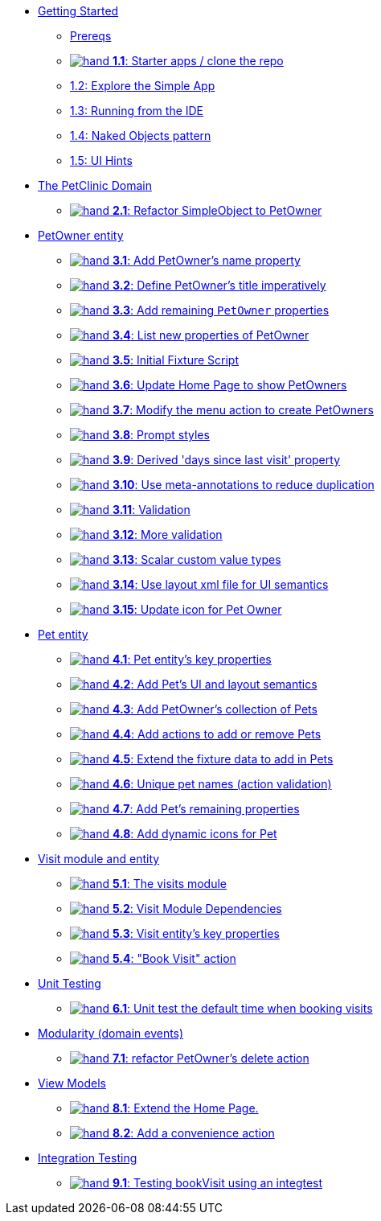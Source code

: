 
* xref:010-getting-started.adoc[Getting Started]
** xref:010-getting-started.adoc#prereqs[Prereqs]
** xref:010-getting-started.adoc#exercise-1-1-starter-apps-clone-the-repo[image:hand.png[] *1.1*: Starter apps / clone the repo]
** xref:010-getting-started.adoc#exercise-1-2-explore-the-simple-app[1.2: Explore the Simple App]
** xref:010-getting-started.adoc#exercise-1-3-running-from-the-ide[1.3: Running from the IDE]
** xref:010-getting-started.adoc#exercise-1-4-naked-objects-pattern[1.4: Naked Objects pattern]
** xref:010-getting-started.adoc#exercise-1-5-ui-hints[1.5: UI Hints]

* xref:020-the-petclinic-domain.adoc[The PetClinic Domain]
** xref:020-the-petclinic-domain.adoc#exercise-2-1-refactor-simpleobject-to-petowner[image:hand.png[] *2.1*: Refactor SimpleObject to PetOwner]

* xref:030-petowner-entity.adoc[PetOwner entity]
** xref:030-petowner-entity.adoc#exercise-3-1-add-petowners-knownAs-property[image:hand.png[] *3.1*: Add PetOwner's name property]
** xref:030-petowner-entity.adoc#exercise-3-2-define-PetOwners-title-imperatively[image:hand.png[] *3.2*: Define PetOwner's title imperatively]
** xref:030-petowner-entity.adoc#exercise-3-3-remaining-PetOwner-properties[image:hand.png[] *3.3*: Add remaining `PetOwner` properties]
** xref:030-petowner-entity.adoc#exercise-3-4-list-new-properties-of-PetOwner[image:hand.png[] *3.4*: List new properties of PetOwner]
** xref:030-petowner-entity.adoc#exercise-3-5-initial-fixture-script[image:hand.png[] *3.5*: Initial Fixture Script]
** xref:030-petowner-entity.adoc#exercise-3-6-update-home-page-to-show-PetOwners[image:hand.png[] *3.6*:  Update Home Page to show PetOwners]
** xref:030-petowner-entity.adoc#exercise-3-7-modify-the-menu-action-to-create-petowners[image:hand.png[] *3.7*: Modify the menu action to create PetOwners]
** xref:030-petowner-entity.adoc#exercise-3-8-prompt-styles[image:hand.png[] *3.8*: Prompt styles]
** xref:030-petowner-entity.adoc#exercise-3-9-derived-days-since-last-visit-property[image:hand.png[] *3.9*: Derived 'days since last visit' property]
** xref:030-petowner-entity.adoc#exercise-3-10-use-meta-annotations-to-reduce-duplication[image:hand.png[] *3.10*: Use meta-annotations to reduce duplication]
** xref:030-petowner-entity.adoc#exercise-3-11-validation[image:hand.png[] *3.11*: Validation]
** xref:030-petowner-entity.adoc#exercise-3-12-more-validation[image:hand.png[] *3.12*: More validation]
** xref:030-petowner-entity.adoc#exercise-3-13-scalar-custom-value-types[image:hand.png[] *3.13*: Scalar custom value types]
** xref:030-petowner-entity.adoc#exercise-3-14-use-layout-xml-file-for-ui-semantics[image:hand.png[] *3.14*: Use layout xml file for UI semantics]
** xref:030-petowner-entity.adoc#exercise-3-15-update-icon-for-pet-owner[image:hand.png[] *3.15*: Update icon for Pet Owner]


* xref:040-pet-entity.adoc[Pet entity]
** xref:040-pet-entity.adoc#exercise-4-1-pet-entitys-key-properties[image:hand.png[] *4.1*: Pet entity's key properties]
** xref:040-pet-entity.adoc#exercise-4-2-add-pet-ui-and-layout-semantics[image:hand.png[] *4.2*: Add Pet's UI and layout semantics]
** xref:040-pet-entity.adoc#exercise-4-3-add-petowners-collection-of-pets[image:hand.png[] *4.3*: Add PetOwner's collection of Pets]
** xref:040-pet-entity.adoc#exercise-4-4-add-actions-to-add-or-remove-pets[image:hand.png[] *4.4*: Add actions to add or remove Pets]
** xref:040-pet-entity.adoc#exercise-4-5-extend-the-fixture-data-to-add-in-Pets[image:hand.png[] *4.5*: Extend the fixture data to add in Pets]
** xref:040-pet-entity.adoc#exercise-4-6-add-action-validation[image:hand.png[] *4.6*: Unique pet names (action validation)]
** xref:040-pet-entity.adoc#exercise-4-7-add-pets-remaining-properties[image:hand.png[] *4.7*: Add Pet's remaining properties]
** xref:040-pet-entity.adoc#exercise-4-8-dynamic-icons-for-pet[image:hand.png[] *4.8*: Add dynamic icons for Pet]

* xref:050-visit-entity.adoc[Visit module and entity]
** xref:050-visit-entity.adoc#exercise-5-1-the-visits-module[image:hand.png[] *5.1*: The visits module]
** xref:050-visit-entity.adoc#exercise-5-2-visit-module-dependencies[image:hand.png[] *5.2*: Visit Module Dependencies]
** xref:050-visit-entity.adoc#exercise-5-3-visit-entitys-key-properties[image:hand.png[] *5.3*: Visit entity's key properties]
** xref:050-visit-entity.adoc#exercise-5-4-book-visit-action[image:hand.png[] *5.4*: "Book Visit" action]


* xref:060-unit-testing.adoc[Unit Testing]
** xref:060-unit-testing.adoc#exercise-6-1-unit-test-the-default-time-when-booking-visits[image:hand.png[] *6.1*: Unit test the default time when booking visits]

* xref:070-modularity.adoc[Modularity (domain events)]
** xref:070-modularity.adoc#exercise-7-1-refactor-petowners-delete-action[image:hand.png[] *7.1*: refactor PetOwner's delete action]


* xref:080-view-models.adoc[View Models]
** xref:080-view-models.adoc#exercise-8-1-extend-the-home-page[image:hand.png[] *8.1*: Extend the Home Page.]
** xref:080-view-models.adoc#exercise-8-2-add-a-convenience-action[image:hand.png[] *8.2*: Add a convenience action]


* xref:090-integration-testing.adoc[Integration Testing]
** xref:090-integration-testing.adoc#exercise-9-1-testing-bookvisit-using-an-integtest[image:hand.png[] *9.1*: Testing bookVisit using an integtest]


// LATER: other sections could include
//  * xref:further-business-logic-worked-examples.txt[]
//  * xref:commands-and-auditing.txt[]
//  * xref:restful-api.txt[]
//  * xref:i18n.txt[i18n]
//  * xref:architecture-rules.txt[]

